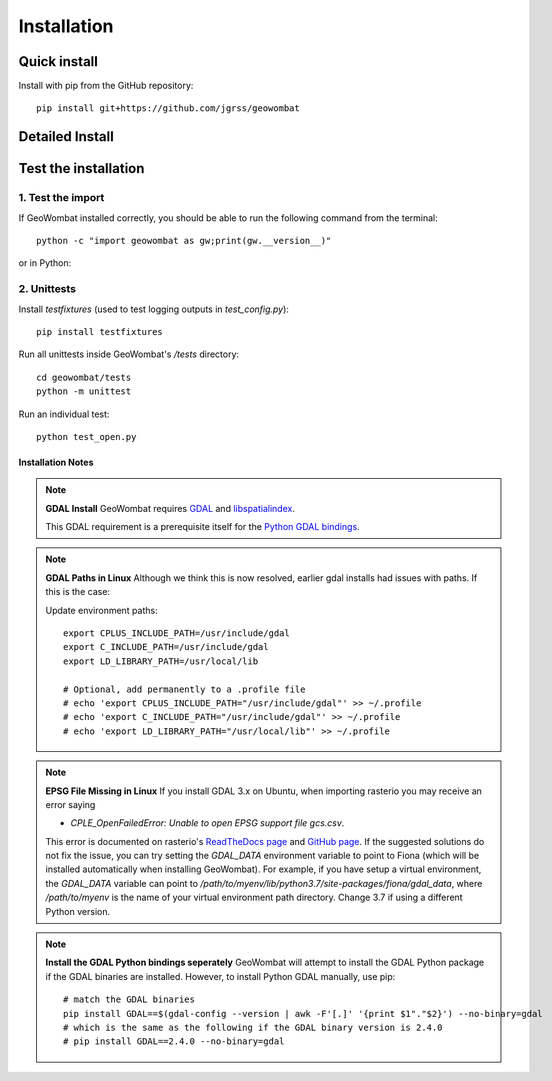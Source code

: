 .. _install:

Installation
============

Quick install
-------------

Install with pip from the GitHub repository::

    pip install git+https://github.com/jgrss/geowombat


Detailed Install
----------------

.. tabs::

   .. tab:: OSx

      .. tabs::

         .. tab:: 1 - Dependencies

            Installing on a mac takes a few extra steps. In particular you will need to install `gcc` to compile and `gdal`. Both of these are easiest to install via homebrew: `homebrew Install <https://docs.brew.sh/Installation>`_.
            
            From the terminal window, update brew and install::

                brew update
                brew upgrade
                brew install gdal openssl gcc

            Check the installed GDAL version::

                gdalinfo --version

         .. tab:: 2 - Envrionments

            **Virtual environments with virtualenv**

            Install the `virtualenv` Python package::

                pip install virtualenv

            Create a virtual environment with a specific Python version::

                virtualenv -p python3.7 gwenv

            Activate the virtual environment::

                source gwenv/bin/activate

            Install geowombat requirements::

                pip install Cython numpy


            **Virtual environments with Conda**

            Install Conda following the `online instructions <https://docs.conda.io/projects/conda/en/latest/user-guide/install/linux.html>`_.

            Create a virtual Conda environment with a specific Python version::

                conda create --name gwenv python=3.8 cython numpy

            Activate the virtual environment::

                conda activate gwenv
            
            Install geowombat requirements via conda-forge::

                conda config --env --add channels conda-forge
                conda config --env --set channel_priority strict
                conda install cython gdal numpy -y

            **Using the virtual environment**

            With an environment activated, the command line should look something like::

                (gwenv) $

         .. tab:: 3 - Geowombat
            **Install GeoWombat**

            Install the latest version from GitHub.com::

                pip install git+https://github.com/jgrss/geowombat

         .. tab:: (Extras)

            **Install optional extras**

            Geowombat has a lot of additional capabilities, some of which you may or may not want to use. For this reason we allow the user to decide which dependencies they want to install. 

            Install GeoWombat with libraries for building sphinx docs::

                pip install git+https://github.com/jgrss/geowombat.git#egg=project[docs]

            Install GeoWombat with libraries for co-registration::

                pip install git+https://github.com/jgrss/geowombat.git#egg=project[coreg]

            Install GeoWombat with libraries for savings zarr files::

                pip install git+https://github.com/jgrss/geowombat.git#egg=project[zarr]

            Install GeoWombat with libraries for machine learning and classification::

                pip install git+https://github.com/jgrss/geowombat.git#egg=project[ml]

            Install GeoWombat with libraries for pygeos, opencv, netcdf and ray support::

                pip install git+https://github.com/jgrss/geowombat.git#egg=project[perf]

            Install GeoWombat with libraries for parsing dates automatically::

                pip install git+https://github.com/jgrss/geowombat.git#egg=project[time]

            Install GeoWombat with libraries with mapping making dependencies::

                pip install git+https://github.com/jgrss/geowombat.git#egg=project[view]
            
            Install GeoWombat with libraries for accessing hosted data::

                pip install git+https://github.com/jgrss/geowombat.git#egg=project[web]

            Install GeoWombat with libraries for co-registration and geo-performance enhancements::

                pip install git+https://github.com/jgrss/geowombat.git#egg=project[coreg,perf]

            Install GeoWombat with all extra libraries::

                pip install git+https://github.com/jgrss/geowombat.git#egg=project[all]

        

   .. tab:: Linux (Debian)

      .. tabs::

         .. tab:: 1 - Dependencies

            Installing on a linux requires you to have a few underlying dependencies such as the gdal binaries::

                apt update -y && apt upgrade -y && \
                apt install -y software-properties-common && \
                add-apt-repository ppa:ubuntugis/ppa && \
                apt update -y && apt install -y \
                gdal-bin \
                geotiff-bin \
                git \
                libgdal-dev \
                libgl1 \
                libspatialindex-dev \ 
                wget \
                python3 \
                python3-pip \
                pip \
                g++ 
  
            Check the installed GDAL version::

                gdalinfo --version
                    
         .. tab:: 2 - Envrionments

            **Virtual environments with virtualenv**

            Install the `virtualenv` Python package::

                pip install virtualenv

            Create a virtual environment with a specific Python version::

                virtualenv -p python3.7 gwenv

            Activate the virtual environment::

                source gwenv/bin/activate

            Install geowombat requirements::

                pip install Cython numpy


            **Virtual environments with Conda**

            Install Conda following the `online instructions <https://docs.conda.io/projects/conda/en/latest/user-guide/install/linux.html>`_.

            Create a virtual Conda environment with a specific Python version::

                conda create --name gwenv python=3.8 cython numpy

            Activate the virtual environment::

                conda activate gwenv
            
            Install geowombat requirements via conda-forge::

                conda config --env --add channels conda-forge
                conda config --env --set channel_priority strict
                conda install cython gdal numpy -y

            **Using the virtual environment**

            With an environment activated, the command line should look something like::

                (gwenv) $

         .. tab:: 3 - Geowombat
            **Install GeoWombat**

            Install the latest version from GitHub.com::

                pip install git+https://github.com/jgrss/geowombat

         .. tab:: (Extras)

            **Install optional extras**
            
            Geowombat has a lot of additional capabilities, some of which you may or may not want to use. For this reason we allow the user to decide which dependencies they want to install. 

            Install GeoWombat with libraries for building sphinx docs::

                pip install git+https://github.com/jgrss/geowombat.git#egg=project[docs]

            Install GeoWombat with libraries for co-registration::

                pip install git+https://github.com/jgrss/geowombat.git#egg=project[coreg]

            Install GeoWombat with libraries for savings zarr files::

                pip install git+https://github.com/jgrss/geowombat.git#egg=project[zarr]

            Install GeoWombat with libraries for machine learning and classification::

                pip install git+https://github.com/jgrss/geowombat.git#egg=project[ml]

            Install GeoWombat with libraries for pygeos, opencv, netcdf and ray support::

                pip install git+https://github.com/jgrss/geowombat.git#egg=project[perf]

            Install GeoWombat with libraries for parsing dates automatically::

                pip install git+https://github.com/jgrss/geowombat.git#egg=project[time]

            Install GeoWombat with libraries with mapping making dependencies::

                pip install git+https://github.com/jgrss/geowombat.git#egg=project[view]
            
            Install GeoWombat with libraries for accessing hosted data::

                pip install git+https://github.com/jgrss/geowombat.git#egg=project[web]

            Install GeoWombat with libraries for co-registration and geo-performance enhancements::

                pip install git+https://github.com/jgrss/geowombat.git#egg=project[coreg,perf]

            Install GeoWombat with all extra libraries::

                pip install git+https://github.com/jgrss/geowombat.git#egg=project[all]

        
   .. tab:: Windows

      .. tabs::

         .. tab:: 1 - Dependencies

            Although we are not 100% sure, if you use `conda` we do not currently believe you need to install gdal binaries or any other dependencies with windows. Please let us know if this is not the case!             

         .. tab:: 2 - Envrionments
            In windows we strongly recommend the use of Conda since pip often requires the use of precompiled binaries which can get tricky. 
            There may be some cases where pip installing packages will not be successful in Windows. In these cases please refer to our instructions on using `Christoph Gohlke's website <https://opensourceoptions.com/blog/how-to-install-gdal-for-python-with-pip-on-windows/>`_.

            **Virtual environments with Conda**

            Install Conda following the `online instructions <https://docs.conda.io/projects/conda/en/latest/user-guide/install/linux.html>`_.

            Create a virtual Conda environment with a specific Python version::

                conda create --name gwenv python=3.8 cython numpy

            Activate the virtual environment::

                conda activate gwenv
            
            Install geowombat requirements via conda-forge::

                conda config --env --add channels conda-forge
                conda config --env --set channel_priority strict
                conda install cython gdal numpy -y

            **Using the virtual environment**

            With an environment activated, the command line should look something like::

                (gwenv) $

         .. tab:: 3 - Geowombat
            **Install GeoWombat**

            Install the latest version from GitHub.com::

                pip install git+https://github.com/jgrss/geowombat

         .. tab:: (Extras)

            **Install optional extras**
            
            Geowombat has a lot of additional capabilities, some of which you may or may not want to use. For this reason we allow the user to decide which dependencies they want to install. 

            Install GeoWombat with libraries for building sphinx docs::

                pip install git+https://github.com/jgrss/geowombat.git#egg=project[docs]

            Install GeoWombat with libraries for co-registration::

                pip install git+https://github.com/jgrss/geowombat.git#egg=project[coreg]

            Install GeoWombat with libraries for savings zarr files::

                pip install git+https://github.com/jgrss/geowombat.git#egg=project[zarr]

            Install GeoWombat with libraries for machine learning and classification::

                pip install git+https://github.com/jgrss/geowombat.git#egg=project[ml]

            Install GeoWombat with libraries for pygeos, opencv, netcdf and ray support::

                pip install git+https://github.com/jgrss/geowombat.git#egg=project[perf]

            Install GeoWombat with libraries for parsing dates automatically::

                pip install git+https://github.com/jgrss/geowombat.git#egg=project[time]

            Install GeoWombat with libraries with mapping making dependencies::

                pip install git+https://github.com/jgrss/geowombat.git#egg=project[view]
            
            Install GeoWombat with libraries for accessing hosted data::

                pip install git+https://github.com/jgrss/geowombat.git#egg=project[web]

            Install GeoWombat with libraries for co-registration and geo-performance enhancements::

                pip install git+https://github.com/jgrss/geowombat.git#egg=project[coreg,perf]

            Install GeoWombat with all extra libraries::

                pip install git+https://github.com/jgrss/geowombat.git#egg=project[all]



Test the installation
---------------------

1. Test the import
##################

If GeoWombat installed correctly, you should be able to run the following command from the terminal::

    python -c "import geowombat as gw;print(gw.__version__)"

or in Python:

.. ipython:: python

    import geowombat as gw
    print(gw.__version__)

2. Unittests
############

Install `testfixtures` (used to test logging outputs in `test_config.py`)::

    pip install testfixtures

Run all unittests inside GeoWombat's `/tests` directory::

    cd geowombat/tests
    python -m unittest

Run an individual test::

    python test_open.py
    
 
 
Installation Notes
~~~~~~~~~~~~~~~~~~~

.. note::
    **GDAL Install**
    GeoWombat requires `GDAL <https://gdal.org/>`_ and `libspatialindex <https://libspatialindex.org/>`_.

    This GDAL requirement is a prerequisite itself for the `Python GDAL bindings <https://pypi.org/project/GDAL/>`_.

  
.. note::
    **GDAL Paths in Linux**
    Although we think this is now resolved, earlier gdal installs had issues with paths. If this is the case:
    
    Update environment paths::

        export CPLUS_INCLUDE_PATH=/usr/include/gdal
        export C_INCLUDE_PATH=/usr/include/gdal
        export LD_LIBRARY_PATH=/usr/local/lib

        # Optional, add permanently to a .profile file
        # echo 'export CPLUS_INCLUDE_PATH="/usr/include/gdal"' >> ~/.profile
        # echo 'export C_INCLUDE_PATH="/usr/include/gdal"' >> ~/.profile
        # echo 'export LD_LIBRARY_PATH="/usr/local/lib"' >> ~/.profile

.. note::
    **EPSG File Missing in Linux**
    If you install GDAL 3.x on Ubuntu, when importing rasterio you may receive an error saying

    - `CPLE_OpenFailedError: Unable to open EPSG support file gcs.csv`.

    This error is documented on rasterio's `ReadTheDocs page <https://rasterio.readthedocs.io/en/latest/faq.html>`_ and `GitHub page <https://github.com/mapbox/rasterio/issues/1787>`_. If the suggested solutions do not fix the issue, you can try setting the `GDAL_DATA` environment variable to point to Fiona (which will be installed automatically when installing GeoWombat). For example, if you have setup a virtual environment, the `GDAL_DATA` variable can point to `/path/to/myenv/lib/python3.7/site-packages/fiona/gdal_data`, where `/path/to/myenv` is the name of your virtual environment path directory. Change 3.7 if using a different Python version.
 

.. note::

    **Install the GDAL Python bindings seperately**
    GeoWombat will attempt to install the GDAL Python package if the GDAL binaries are installed. However, to install Python GDAL manually, use pip::

        # match the GDAL binaries
        pip install GDAL==$(gdal-config --version | awk -F'[.]' '{print $1"."$2}') --no-binary=gdal
        # which is the same as the following if the GDAL binary version is 2.4.0
        # pip install GDAL==2.4.0 --no-binary=gdal
 

 

